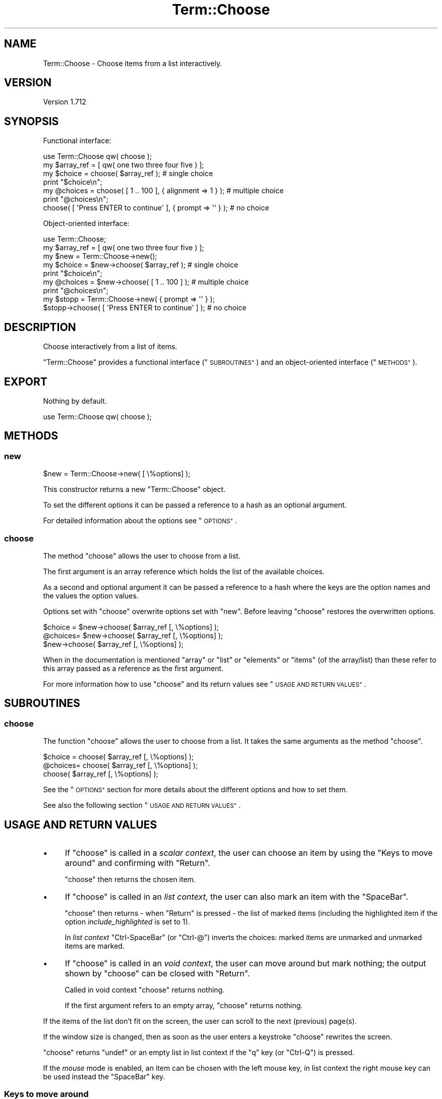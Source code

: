 .\" Automatically generated by Pod::Man 4.14 (Pod::Simple 3.41)
.\"
.\" Standard preamble:
.\" ========================================================================
.de Sp \" Vertical space (when we can't use .PP)
.if t .sp .5v
.if n .sp
..
.de Vb \" Begin verbatim text
.ft CW
.nf
.ne \\$1
..
.de Ve \" End verbatim text
.ft R
.fi
..
.\" Set up some character translations and predefined strings.  \*(-- will
.\" give an unbreakable dash, \*(PI will give pi, \*(L" will give a left
.\" double quote, and \*(R" will give a right double quote.  \*(C+ will
.\" give a nicer C++.  Capital omega is used to do unbreakable dashes and
.\" therefore won't be available.  \*(C` and \*(C' expand to `' in nroff,
.\" nothing in troff, for use with C<>.
.tr \(*W-
.ds C+ C\v'-.1v'\h'-1p'\s-2+\h'-1p'+\s0\v'.1v'\h'-1p'
.ie n \{\
.    ds -- \(*W-
.    ds PI pi
.    if (\n(.H=4u)&(1m=24u) .ds -- \(*W\h'-12u'\(*W\h'-12u'-\" diablo 10 pitch
.    if (\n(.H=4u)&(1m=20u) .ds -- \(*W\h'-12u'\(*W\h'-8u'-\"  diablo 12 pitch
.    ds L" ""
.    ds R" ""
.    ds C` ""
.    ds C' ""
'br\}
.el\{\
.    ds -- \|\(em\|
.    ds PI \(*p
.    ds L" ``
.    ds R" ''
.    ds C`
.    ds C'
'br\}
.\"
.\" Escape single quotes in literal strings from groff's Unicode transform.
.ie \n(.g .ds Aq \(aq
.el       .ds Aq '
.\"
.\" If the F register is >0, we'll generate index entries on stderr for
.\" titles (.TH), headers (.SH), subsections (.SS), items (.Ip), and index
.\" entries marked with X<> in POD.  Of course, you'll have to process the
.\" output yourself in some meaningful fashion.
.\"
.\" Avoid warning from groff about undefined register 'F'.
.de IX
..
.nr rF 0
.if \n(.g .if rF .nr rF 1
.if (\n(rF:(\n(.g==0)) \{\
.    if \nF \{\
.        de IX
.        tm Index:\\$1\t\\n%\t"\\$2"
..
.        if !\nF==2 \{\
.            nr % 0
.            nr F 2
.        \}
.    \}
.\}
.rr rF
.\" ========================================================================
.\"
.IX Title "Term::Choose 3"
.TH Term::Choose 3 "2020-10-25" "perl v5.32.0" "User Contributed Perl Documentation"
.\" For nroff, turn off justification.  Always turn off hyphenation; it makes
.\" way too many mistakes in technical documents.
.if n .ad l
.nh
.SH "NAME"
Term::Choose \- Choose items from a list interactively.
.SH "VERSION"
.IX Header "VERSION"
Version 1.712
.SH "SYNOPSIS"
.IX Header "SYNOPSIS"
Functional interface:
.PP
.Vb 1
\&    use Term::Choose qw( choose );
\&
\&    my $array_ref = [ qw( one two three four five ) ];
\&
\&    my $choice = choose( $array_ref );                            # single choice
\&    print "$choice\en";
\&
\&    my @choices = choose( [ 1 .. 100 ], { alignment => 1 } );     # multiple choice
\&    print "@choices\en";
\&
\&    choose( [ \*(AqPress ENTER to continue\*(Aq ], { prompt => \*(Aq\*(Aq } );    # no choice
.Ve
.PP
Object-oriented interface:
.PP
.Vb 1
\&    use Term::Choose;
\&
\&    my $array_ref = [ qw( one two three four five ) ];
\&
\&    my $new = Term::Choose\->new();
\&
\&    my $choice = $new\->choose( $array_ref );                       # single choice
\&    print "$choice\en";
\&
\&    my @choices = $new\->choose( [ 1 .. 100 ] );                    # multiple choice
\&    print "@choices\en";
\&
\&    my $stopp = Term::Choose\->new( { prompt => \*(Aq\*(Aq } );
\&    $stopp\->choose( [ \*(AqPress ENTER to continue\*(Aq ] );               # no choice
.Ve
.SH "DESCRIPTION"
.IX Header "DESCRIPTION"
Choose interactively from a list of items.
.PP
\&\f(CW\*(C`Term::Choose\*(C'\fR provides a functional interface (\*(L"\s-1SUBROUTINES\*(R"\s0) and an object-oriented interface (\*(L"\s-1METHODS\*(R"\s0).
.SH "EXPORT"
.IX Header "EXPORT"
Nothing by default.
.PP
.Vb 1
\&    use Term::Choose qw( choose );
.Ve
.SH "METHODS"
.IX Header "METHODS"
.SS "new"
.IX Subsection "new"
.Vb 1
\&    $new = Term::Choose\->new( [ \e%options] );
.Ve
.PP
This constructor returns a new \f(CW\*(C`Term::Choose\*(C'\fR object.
.PP
To set the different options it can be passed a reference to a hash as an optional argument.
.PP
For detailed information about the options see \*(L"\s-1OPTIONS\*(R"\s0.
.SS "choose"
.IX Subsection "choose"
The method \f(CW\*(C`choose\*(C'\fR allows the user to choose from a list.
.PP
The first argument is an array reference which holds the list of the available choices.
.PP
As a second and optional argument it can be passed a reference to a hash where the keys are the option names and the
values the option values.
.PP
Options set with \f(CW\*(C`choose\*(C'\fR overwrite options set with \f(CW\*(C`new\*(C'\fR. Before leaving \f(CW\*(C`choose\*(C'\fR restores the
overwritten options.
.PP
.Vb 1
\&    $choice = $new\->choose( $array_ref [, \e%options] );
\&
\&    @choices= $new\->choose( $array_ref [, \e%options] );
\&
\&              $new\->choose( $array_ref [, \e%options] );
.Ve
.PP
When in the documentation is mentioned \*(L"array\*(R" or \*(L"list\*(R" or \*(L"elements\*(R" or \*(L"items\*(R" (of the array/list) than these
refer to this array passed as a reference as the first argument.
.PP
For more information how to use \f(CW\*(C`choose\*(C'\fR and its return values see \*(L"\s-1USAGE AND RETURN VALUES\*(R"\s0.
.SH "SUBROUTINES"
.IX Header "SUBROUTINES"
.SS "choose"
.IX Subsection "choose"
The function \f(CW\*(C`choose\*(C'\fR allows the user to choose from a list. It takes the same arguments as the method \*(L"choose\*(R".
.PP
.Vb 1
\&    $choice = choose( $array_ref [, \e%options] );
\&
\&    @choices= choose( $array_ref [, \e%options] );
\&
\&              choose( $array_ref [, \e%options] );
.Ve
.PP
See the \*(L"\s-1OPTIONS\*(R"\s0 section for more details about the different options and how to set them.
.PP
See also the following section \*(L"\s-1USAGE AND RETURN VALUES\*(R"\s0.
.SH "USAGE AND RETURN VALUES"
.IX Header "USAGE AND RETURN VALUES"
.IP "\(bu" 4
If \f(CW\*(C`choose\*(C'\fR is called in a \fIscalar context\fR, the user can choose an item by using the \*(L"Keys to move around\*(R" and
confirming with \f(CW\*(C`Return\*(C'\fR.
.Sp
\&\f(CW\*(C`choose\*(C'\fR then returns the chosen item.
.IP "\(bu" 4
If \f(CW\*(C`choose\*(C'\fR is called in an \fIlist context\fR, the user can also mark an item with the \f(CW\*(C`SpaceBar\*(C'\fR.
.Sp
\&\f(CW\*(C`choose\*(C'\fR then returns \- when \f(CW\*(C`Return\*(C'\fR is pressed \- the list of marked items (including the highlighted item if the
option \fIinclude_highlighted\fR is set to \f(CW1\fR).
.Sp
In \fIlist context\fR \f(CW\*(C`Ctrl\-SpaceBar\*(C'\fR (or \f(CW\*(C`Ctrl\-@\*(C'\fR) inverts the choices: marked items are unmarked and unmarked items are
marked.
.IP "\(bu" 4
If \f(CW\*(C`choose\*(C'\fR is called in an \fIvoid context\fR, the user can move around but mark nothing; the output shown by \f(CW\*(C`choose\*(C'\fR
can be closed with \f(CW\*(C`Return\*(C'\fR.
.Sp
Called in void context \f(CW\*(C`choose\*(C'\fR returns nothing.
.Sp
If the first argument refers to an empty array, \f(CW\*(C`choose\*(C'\fR returns nothing.
.PP
If the items of the list don't fit on the screen, the user can scroll to the next (previous) page(s).
.PP
If the window size is changed, then as soon as the user enters a keystroke \f(CW\*(C`choose\*(C'\fR rewrites the screen.
.PP
\&\f(CW\*(C`choose\*(C'\fR returns \f(CW\*(C`undef\*(C'\fR or an empty list in list context if the \f(CW\*(C`q\*(C'\fR key (or \f(CW\*(C`Ctrl\-Q\*(C'\fR) is pressed.
.PP
If the \fImouse\fR mode is enabled, an item can be chosen with the left mouse key, in list context the right mouse key can
be used instead the \f(CW\*(C`SpaceBar\*(C'\fR key.
.SS "Keys to move around"
.IX Subsection "Keys to move around"
.IP "\(bu" 4
the \f(CW\*(C`Arrow\*(C'\fR keys (or the \f(CW\*(C`h,j,k,l\*(C'\fR keys) to move up and down or to move to the right and to the left,
.IP "\(bu" 4
the \f(CW\*(C`Tab\*(C'\fR key (or \f(CW\*(C`Ctrl\-I\*(C'\fR) to move forward, the \f(CW\*(C`BackSpace\*(C'\fR key (or \f(CW\*(C`Ctrl\-H\*(C'\fR or \f(CW\*(C`Shift\-Tab\*(C'\fR) to move backward,
.IP "\(bu" 4
the \f(CW\*(C`PageUp\*(C'\fR key (or \f(CW\*(C`Ctrl\-B\*(C'\fR) to go back one page, the \f(CW\*(C`PageDown\*(C'\fR key (or \f(CW\*(C`Ctrl\-F\*(C'\fR) to go forward one page,
.IP "\(bu" 4
the \f(CW\*(C`Insert\*(C'\fR key to go back 10 pages, the \f(CW\*(C`Delete\*(C'\fR key to go forward 10 pages,
.IP "\(bu" 4
the \f(CW\*(C`Home\*(C'\fR key (or \f(CW\*(C`Ctrl\-A\*(C'\fR) to jump to the beginning of the list, the \f(CW\*(C`End\*(C'\fR key (or \f(CW\*(C`Ctrl\-E\*(C'\fR) to jump to the end of
the list.
.SS "Modifications for the output"
.IX Subsection "Modifications for the output"
For the output on the screen the array elements are modified.
.PP
All the modifications are made on a copy of the original array so \f(CW\*(C`choose\*(C'\fR returns the chosen elements as they were
passed to the function without modifications.
.PP
Modifications:
.IP "\(bu" 4
If an element is not defined the value from the option \fIundef\fR is assigned to the element.
.IP "\(bu" 4
If an element holds an empty string the value from the option \fIempty\fR is assigned to the element.
.IP "\(bu" 4
Tab characters in elements are replaces with a space.
.Sp
.Vb 1
\&    $element =~ s/\et/ /g;
.Ve
.IP "\(bu" 4
Vertical spaces in elements are squashed to two spaces.
.Sp
.Vb 1
\&    $element =~ s/\ev+/\e \e /g;
.Ve
.IP "\(bu" 4
Code points from the ranges of control, surrogate and noncharacter are removed.
.Sp
.Vb 1
\&    $element =~ s/[\ep{Cc}\ep{Noncharacter_Code_Point}\ep{Cs}]//g;
.Ve
.IP "\(bu" 4
If the length of an element is greater than the width of the screen the element is cut and at the end of the string are
added three dots.
.SH "OPTIONS"
.IX Header "OPTIONS"
Options which expect a number as their value expect integers.
.PP
\fIalignment\fR
.IX Subsection "alignment"
.PP
0 \- elements ordered in columns are aligned to the left (default)
.PP
1 \- elements ordered in columns are aligned to the right
.PP
2 \- elements ordered in columns are centered
.PP
\fIbeep\fR
.IX Subsection "beep"
.PP
0 \- off (default)
.PP
1 \- on
.PP
\fIclear_screen\fR
.IX Subsection "clear_screen"
.PP
0 \- off (default)
.PP
1 \- clears the screen before printing the choices
.PP
\fIcodepage_mapping\fR
.IX Subsection "codepage_mapping"
.PP
This option has only meaning if the operating system is MSWin32.
.PP
If the \s-1OS\s0 is MSWin32, Win32::Console::ANSI is used. By default \f(CW\*(C`Win32::Console::ANSI\*(C'\fR converts the characters from
Windows code page to \s-1DOS\s0 code page (the so-called \s-1ANSI\s0 to \s-1OEM\s0 conversion). This conversation is disabled by default in
\&\f(CW\*(C`Term::Choose\*(C'\fR but one can enable it by setting this option.
.PP
Setting this option to \f(CW1\fR enables the codepage mapping offered by Win32::Console::ANSI.
.PP
0 \- disable automatic codepage mapping (default)
.PP
1 \- keep automatic codepage mapping
.PP
\fIcolor\fR
.IX Subsection "color"
.PP
Enable the support for color and text formatting escape sequences.
.PP
0 \- off (default)
.PP
1 \- Enables the support for color and text formatting escape sequences except for the current selected element.
.PP
2 \- Enables the support for color and text formatting escape sequences including for the current selected element (shown
in inverted colors).
.PP
\fIdefault\fR
.IX Subsection "default"
.PP
With the option \fIdefault\fR it can be selected an element, which will be highlighted as the default instead of the first
element.
.PP
\&\fIdefault\fR expects a zero indexed value, so e.g. to highlight the third element the value would be \fI2\fR.
.PP
If the passed value is greater than the index of the last array element the first element is highlighted.
.PP
Allowed values: 0 or greater
.PP
(default: undefined)
.PP
\fIempty\fR
.IX Subsection "empty"
.PP
Sets the string displayed on the screen instead an empty string.
.PP
(default: \*(L"<empty>\*(R")
.PP
\fIfooter\fR
.IX Subsection "footer"
.PP
Add a string in the bottom line.
.PP
(default: undefined)
.PP
\fIhide_cursor\fR
.IX Subsection "hide_cursor"
.PP
0 \- keep the terminals highlighting of the cursor position
.PP
1 \- hide the terminals highlighting of the cursor position (default)
.PP
\fIinfo\fR
.IX Subsection "info"
.PP
Expects as its value a string. The info text is printed above the prompt string.
.PP
(default: not set)
.PP
\fIindex\fR
.IX Subsection "index"
.PP
0 \- off (default)
.PP
1 \- return the index of the chosen element instead of the chosen element respective the indices of the chosen elements
instead of the chosen elements.
.PP
\fIkeep\fR
.IX Subsection "keep"
.PP
\&\fIkeep\fR prevents that all the terminal rows are used by the prompt lines.
.PP
Setting \fIkeep\fR ensures that at least \fIkeep\fR terminal rows are available for printing list rows.
.PP
If the terminal height is less than \fIkeep\fR \fIkeep\fR is set to the terminal height.
.PP
Allowed values: 1 or greater
.PP
(default: 5)
.PP
\fIlayout\fR
.IX Subsection "layout"
.PP
From broad to narrow: 0 > 1 > 2 > 3
.IP "\(bu" 4
0 \- layout off
.Sp
.Vb 8
\& .\-\-\-\-\-\-\-\-\-\-\-\-\-\-\-\-\-\-\-\-\-\-.   .\-\-\-\-\-\-\-\-\-\-\-\-\-\-\-\-\-\-\-\-\-\-.   .\-\-\-\-\-\-\-\-\-\-\-\-\-\-\-\-\-\-\-\-\-\-.   .\-\-\-\-\-\-\-\-\-\-\-\-\-\-\-\-\-\-\-\-\-\-.
\& | .. .. .. .. .. .. .. |   | .. .. .. .. .. .. .. |   | .. .. .. .. .. .. .. |   | .. .. .. .. .. .. .. |
\& |                      |   | .. .. .. .. .. .. .. |   | .. .. .. .. .. .. .. |   | .. .. .. .. .. .. .. |
\& |                      |   |                      |   | .. .. .. .. ..       |   | .. .. .. .. .. .. .. |
\& |                      |   |                      |   |                      |   | .. .. .. .. .. .. .. |
\& |                      |   |                      |   |                      |   | .. .. .. .. .. .. .. |
\& |                      |   |                      |   |                      |   | .. .. .. .. .. .. .. |
\& \*(Aq\-\-\-\-\-\-\-\-\-\-\-\-\-\-\-\-\-\-\-\-\-\-\*(Aq   \*(Aq\-\-\-\-\-\-\-\-\-\-\-\-\-\-\-\-\-\-\-\-\-\-\*(Aq   \*(Aq\-\-\-\-\-\-\-\-\-\-\-\-\-\-\-\-\-\-\-\-\-\-\*(Aq   \*(Aq\-\-\-\-\-\-\-\-\-\-\-\-\-\-\-\-\-\-\-\-\-\-\*(Aq
.Ve
.IP "\(bu" 4
1 \- layout \*(L"H\*(R" (default)
.Sp
.Vb 8
\& .\-\-\-\-\-\-\-\-\-\-\-\-\-\-\-\-\-\-\-\-\-\-.   .\-\-\-\-\-\-\-\-\-\-\-\-\-\-\-\-\-\-\-\-\-\-.   .\-\-\-\-\-\-\-\-\-\-\-\-\-\-\-\-\-\-\-\-\-\-.   .\-\-\-\-\-\-\-\-\-\-\-\-\-\-\-\-\-\-\-\-\-\-.
\& | .. .. .. .. .. .. .. |   | .. .. .. .. ..       |   | .. .. .. .. .. ..    |   | .. .. .. .. .. .. .. |
\& |                      |   | .. .. .. .. ..       |   | .. .. .. .. .. ..    |   | .. .. .. .. .. .. .. |
\& |                      |   | .. ..                |   | .. .. .. .. .. ..    |   | .. .. .. .. .. .. .. |
\& |                      |   |                      |   | .. .. .. .. .. ..    |   | .. .. .. .. .. .. .. |
\& |                      |   |                      |   | .. .. ..             |   | .. .. .. .. .. .. .. |
\& |                      |   |                      |   |                      |   | .. .. .. .. .. .. .. |
\& \*(Aq\-\-\-\-\-\-\-\-\-\-\-\-\-\-\-\-\-\-\-\-\-\-\*(Aq   \*(Aq\-\-\-\-\-\-\-\-\-\-\-\-\-\-\-\-\-\-\-\-\-\-\*(Aq   \*(Aq\-\-\-\-\-\-\-\-\-\-\-\-\-\-\-\-\-\-\-\-\-\-\*(Aq   \*(Aq\-\-\-\-\-\-\-\-\-\-\-\-\-\-\-\-\-\-\-\-\-\-\*(Aq
.Ve
.IP "\(bu" 4
2 \- layout \*(L"V\*(R"
.Sp
.Vb 8
\& .\-\-\-\-\-\-\-\-\-\-\-\-\-\-\-\-\-\-\-\-\-\-.   .\-\-\-\-\-\-\-\-\-\-\-\-\-\-\-\-\-\-\-\-\-\-.   .\-\-\-\-\-\-\-\-\-\-\-\-\-\-\-\-\-\-\-\-\-\-.   .\-\-\-\-\-\-\-\-\-\-\-\-\-\-\-\-\-\-\-\-\-\-.
\& | .. ..                |   | .. .. ..             |   | .. .. .. ..          |   | .. .. .. .. .. .. .. |
\& | .. ..                |   | .. .. ..             |   | .. .. .. ..          |   | .. .. .. .. .. .. .. |
\& | ..                   |   | .. .. ..             |   | .. .. .. ..          |   | .. .. .. .. .. .. .. |
\& |                      |   | .. ..                |   | .. .. ..             |   | .. .. .. .. .. .. .. |
\& |                      |   |                      |   | .. .. ..             |   | .. .. .. .. .. .. .. |
\& |                      |   |                      |   |                      |   | .. .. .. .. .. .. .. |
\& \*(Aq\-\-\-\-\-\-\-\-\-\-\-\-\-\-\-\-\-\-\-\-\-\-\*(Aq   \*(Aq\-\-\-\-\-\-\-\-\-\-\-\-\-\-\-\-\-\-\-\-\-\-\*(Aq   \*(Aq\-\-\-\-\-\-\-\-\-\-\-\-\-\-\-\-\-\-\-\-\-\-\*(Aq   \*(Aq\-\-\-\-\-\-\-\-\-\-\-\-\-\-\-\-\-\-\-\-\-\-\*(Aq
.Ve
.IP "\(bu" 4
3 \- all in a single column
.Sp
.Vb 8
\& .\-\-\-\-\-\-\-\-\-\-\-\-\-\-\-\-\-\-\-\-\-\-.   .\-\-\-\-\-\-\-\-\-\-\-\-\-\-\-\-\-\-\-\-\-\-.   .\-\-\-\-\-\-\-\-\-\-\-\-\-\-\-\-\-\-\-\-\-\-.   .\-\-\-\-\-\-\-\-\-\-\-\-\-\-\-\-\-\-\-\-\-\-.
\& | ..                   |   | ..                   |   | ..                   |   | ..                   |
\& | ..                   |   | ..                   |   | ..                   |   | ..                   |
\& | ..                   |   | ..                   |   | ..                   |   | ..                   |
\& |                      |   | ..                   |   | ..                   |   | ..                   |
\& |                      |   |                      |   | ..                   |   | ..                   |
\& |                      |   |                      |   |                      |   | ..                   |
\& \*(Aq\-\-\-\-\-\-\-\-\-\-\-\-\-\-\-\-\-\-\-\-\-\-\*(Aq   \*(Aq\-\-\-\-\-\-\-\-\-\-\-\-\-\-\-\-\-\-\-\-\-\-\*(Aq   \*(Aq\-\-\-\-\-\-\-\-\-\-\-\-\-\-\-\-\-\-\-\-\-\-\*(Aq   \*(Aq\-\-\-\-\-\-\-\-\-\-\-\-\-\-\-\-\-\-\-\-\-\-\*(Aq
.Ve
.PP
\fIll\fR
.IX Subsection "ll"
.PP
If all elements have the same length, the length can be passed with this option. \f(CW\*(C`choose\*(C'\fR then doesn't calculate the
length of the longest element itself but uses the passed value. \fIlength\fR refers here to the number of print columns
the element will use on the terminal.
.PP
If \fIll\fR is set, \f(CW\*(C`choose\*(C'\fR returns always the index(es) of the chosen item(s) regardless of how \fIindex\fR is set.
.PP
Undefined list elements are not allowed.
.PP
The replacements described in \*(L"Modifications for the output\*(R" are not applied. If elements contain unsupported
characters the output might break.
.PP
If \fIll\fR is set to a value less than the length of the elements, the output could break.
.PP
If \fIll\fR is set and the window size has changed, choose returns immediately \f(CW\*(C`\-1\*(C'\fR.
.PP
Allowed values: 1 or greater
.PP
(default: undefined)
.PP
\fImax_height\fR
.IX Subsection "max_height"
.PP
If defined sets the maximal number of rows used for printing list items.
.PP
If the available height is less than \fImax_height\fR then \fImax_height\fR is set to the available height.
.PP
Height in this context means print rows.
.PP
\&\fImax_height\fR overwrites \fIkeep\fR if \fImax_height\fR is set to a value less than \fIkeep\fR.
.PP
Allowed values: 1 or greater
.PP
(default: undefined)
.PP
\fImax_width\fR
.IX Subsection "max_width"
.PP
If defined, sets the maximal output width to \fImax_width\fR if the terminal width is greater than \fImax_width\fR.
.PP
To prevent the \*(L"auto-format\*(R" to use a width less than \fImax_width\fR set \fIlayout\fR to 0.
.PP
Width refers here to the number of print columns.
.PP
Allowed values: 1 or greater
.PP
(default: undefined)
.PP
\fImouse\fR
.IX Subsection "mouse"
.PP
0 \- off (default)
.PP
1 \- on. Enables the Any-Event-Mouse-Mode (1003) and the Extended-SGR-Mouse-Mode (1006).
.PP
If the option \fImouse\fR is enabled layers for \f(CW\*(C`STDIN\*(C'\fR are changed. Then before leaving \f(CW\*(C`choose\*(C'\fR as a cleanup \f(CW\*(C`STDIN\*(C'\fR
is marked as \f(CW\*(C`UTF\-8\*(C'\fR with \f(CW\*(C`:encoding(UTF\-8)\*(C'\fR. This doesn't apply if the \s-1OS\s0 is MSWin32.
.PP
If the \s-1OS\s0 is MSWin32 the mouse is enabled with the help of Win32::Console.
.PP
\fIorder\fR
.IX Subsection "order"
.PP
If the output has more than one row and more than one column:
.PP
0 \- elements are ordered horizontally
.PP
1 \- elements are ordered vertically (default)
.PP
Default may change in a future release.
.PP
\fIpad\fR
.IX Subsection "pad"
.PP
Sets the number of whitespaces between columns. (default: 2)
.PP
Allowed values: 0 or greater
.PP
\fIpage\fR
.IX Subsection "page"
.PP
0 \- off
.PP
1 \- print the page number on the bottom of the screen if there is more then one page. (default)
.PP
\fIprompt\fR
.IX Subsection "prompt"
.PP
If \fIprompt\fR is undefined a default prompt-string will be shown.
.PP
If the \fIprompt\fR value is an empty string ("") no prompt-line will be shown.
.PP
default in list and scalar context: \f(CW\*(C`Your choice:\*(C'\fR
.PP
default in void context: \f(CW\*(C`Close with ENTER\*(C'\fR
.PP
\fItabs_info\fR
.IX Subsection "tabs_info"
.PP
If \fIinfo\fR lines are folded, the option \fItabs_info\fR allows one to insert spaces at beginning of the folded lines.
.PP
The option \fItabs_info\fR expects a reference to an array with one or two elements:
.PP
\&\- the first element (initial tab) sets the number of spaces inserted at beginning of paragraphs
.PP
\&\- a second element (subsequent tab) sets the number of spaces inserted at the beginning of all broken lines apart
from the beginning of paragraphs
.PP
Allowed values: 0 or greater. Elements beyond the second are ignored.
.PP
(default: undefined)
.PP
\fItabs_prompt\fR
.IX Subsection "tabs_prompt"
.PP
If \fIprompt\fR lines are folded, the option \fItabs_prompt\fR allows one to insert spaces at beginning of the folded lines.
.PP
The option \fItabs_prompt\fR expects a reference to an array with one or two elements:
.PP
\&\- the first element (initial tab) sets the number of spaces inserted at beginning of paragraphs
.PP
\&\- a second element (subsequent tab) sets the number of spaces inserted at the beginning of all broken lines apart
from the beginning of paragraphs
.PP
Allowed values: 0 or greater. Elements beyond the second are ignored.
.PP
(default: undefined)
.PP
\fIundef\fR
.IX Subsection "undef"
.PP
Sets the string displayed on the screen instead an undefined element.
.PP
default: \*(L"<undef>\*(R"
.SS "Options List Context"
.IX Subsection "Options List Context"
\fIinclude_highlighted\fR
.IX Subsection "include_highlighted"
.PP
In list context when \f(CW\*(C`Return\*(C'\fR is pressed
.PP
0 \- \f(CW\*(C`choose\*(C'\fR returns the items marked with the \f(CW\*(C`SpaceBar\*(C'\fR. (default)
.PP
1 \- \f(CW\*(C`choose\*(C'\fR returns the items marked with the \f(CW\*(C`SpaceBar\*(C'\fR plus the highlighted item.
.PP
2 \- \f(CW\*(C`choose\*(C'\fR returns the items marked with the \f(CW\*(C`SpaceBar\*(C'\fR. If no items are marked with the \f(CW\*(C`SpaceBar\*(C'\fR, the
highlighted item is returned.
.PP
\fImark\fR
.IX Subsection "mark"
.PP
\&\fImark\fR expects as its value a reference to an array. The elements of the array are list indexes. \f(CW\*(C`choose\*(C'\fR preselects
the list-elements correlating to these indexes.
.PP
Elements greater than the last index of the list are ignored.
.PP
This option has only meaning in list context.
.PP
(default: undefined)
.PP
\fImeta_items\fR
.IX Subsection "meta_items"
.PP
\&\fImeta_items\fR expects as its value a reference to an array. The elements of the array are list indexes. These elements
can not be marked with the \f(CW\*(C`SpaceBar\*(C'\fR or with the right mouse key but if one of these elements is the highlighted item
it is added to the chosen items when \f(CW\*(C`Return\*(C'\fR is pressed.
.PP
Elements greater than the last index of the list are ignored.
.PP
This option has only meaning in list context.
.PP
(default: undefined)
.PP
\fIno_spacebar\fR
.IX Subsection "no_spacebar"
.PP
\&\fIno_spacebar\fR expects as its value a reference to an array. The elements of the array are indexes of the list which
should not be markable with the \f(CW\*(C`SpaceBar\*(C'\fR or with the right mouse key.
.PP
If an element is preselected with the option \fImark\fR and also marked as not selectable with the option \fIno_spacebar\fR,
the user can not remove the preselection of this element.
.PP
\&\fIno_spacebar\fR elements greater than the last index of the list are ignored.
.PP
This option has only meaning in list context.
.PP
(default: undefined)
.SH "ERROR HANDLING"
.IX Header "ERROR HANDLING"
.SS "croak"
.IX Subsection "croak"
\&\f(CW\*(C`new|choose\*(C'\fR dies if passed invalid arguments.
.SS "carp"
.IX Subsection "carp"
If pressing a key results in an undefined value \f(CW\*(C`choose\*(C'\fR warns with \f(CW\*(C`EOT: $!\*(C'\fR and returns \fIundef\fR or an empty list in
list context.
.SH "REQUIREMENTS"
.IX Header "REQUIREMENTS"
.SS "Perl version"
.IX Subsection "Perl version"
Requires Perl version 5.8.3 or greater.
.SS "Optional modules"
.IX Subsection "Optional modules"
\fITerm::ReadKey\fR
.IX Subsection "Term::ReadKey"
.PP
If Term::ReadKey is available it is used \f(CW\*(C`ReadKey\*(C'\fR to read the user input and \f(CW\*(C`GetTerminalSize\*(C'\fR to get the
terminal size. Without \f(CW\*(C`Term::ReadKey\*(C'\fR \f(CW\*(C`getc\*(C'\fR is used to read the input and \f(CW\*(C`stty size\*(C'\fR to get the terminal size.
.PP
If the \s-1OS\s0 is MSWin32 it is used Win32::Console to read the user input and to get the terminal size.
.SS "Decoded strings"
.IX Subsection "Decoded strings"
\&\f(CW\*(C`choose\*(C'\fR expects decoded strings as array elements.
.SS "Encoding layer for \s-1STDOUT\s0"
.IX Subsection "Encoding layer for STDOUT"
For a correct output it is required an appropriate encoding layer for \s-1STDOUT\s0 matching the terminal's character set.
.SS "Monospaced font"
.IX Subsection "Monospaced font"
It is required a terminal that uses a monospaced font which supports the printed characters.
.SS "Ambiguous width characters"
.IX Subsection "Ambiguous width characters"
By default ambiguous width characters are treated as half width. If the environment variable \f(CW\*(C`TC_AMBIGUOUS_WIDE\*(C'\fR is set
to a true value, ambiguous width characters are treated as full width.
.SS "Escape sequences"
.IX Subsection "Escape sequences"
By default \f(CW\*(C`Term::Choose\*(C'\fR uses \f(CW\*(C`tput\*(C'\fR to get the appropriate escape sequences. Setting the environment variable
\&\f(CW\*(C`TC_ANSI_ESCAPES\*(C'\fR to a true value allows one to use \s-1ANSI\s0 escape sequences directly without calling \f(CW\*(C`tput\*(C'\fR.
.PP
.Vb 4
\&    BEGIN {
\&        $ENV{TC_ANSI_ESCAPES} = 1;
\&    }
\&    use Term::Choose qw( choose );
.Ve
.PP
The escape sequences to enable the \fImouse\fR mode are always hardcoded.
.SS "MSWin32"
.IX Subsection "MSWin32"
If the \s-1OS\s0 is MSWin32 Win32::Console and Win32::Console::ANSI with \s-1ANSI\s0 escape sequences are used. See also
\&\*(L"codepage_mapping\*(R".
.SH "SUPPORT"
.IX Header "SUPPORT"
You can find documentation for this module with the perldoc command.
.PP
.Vb 1
\&    perldoc Term::Choose
.Ve
.SH "AUTHOR"
.IX Header "AUTHOR"
Matthäus Kiem <cuer2s@gmail.com>
.SH "CREDITS"
.IX Header "CREDITS"
Based on the \f(CW\*(C`choose\*(C'\fR function from the Term::Clui module.
.PP
Thanks to the Perl\-Community.de <http://www.perl-community.de> and the people form
stackoverflow <http://stackoverflow.com> for the help.
.SH "LICENSE AND COPYRIGHT"
.IX Header "LICENSE AND COPYRIGHT"
Copyright (C) 2012\-2020 Matthäus Kiem.
.PP
This library is free software; you can redistribute it and/or modify it under the same terms as Perl 5.10.0. For
details, see the full text of the licenses in the file \s-1LICENSE.\s0
